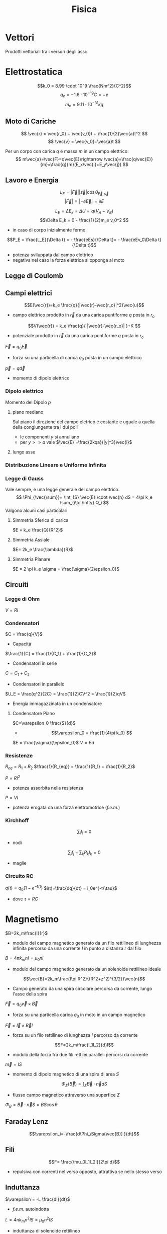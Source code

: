 :PROPERTIES:
:ID:       c5461b03-abb3-4dfb-9334-a1fd6fe1f70b
:END:
#+TITLE: Fisica
#+TEACHER: Gagliardi Martino | Migliore

* Vettori
Prodotti vettoriali tra i versori degli assi:
\begin{align*}
\vec{i} \times \vec{j} &= \vec{k} \qquad \vec{j}\times\vec{u}=-\vec{k} \\
\vec{j} \times \vec{k} &= \vec{i} \qquad \vec{k}\times\vec{j}=-\vec{i} \\
\vec{k} \times \vec{i} &= \vec{j} \qquad \vec{i}\times\vec{k}=-\vec{j} \\
\vec{i} \times \vec{i} &= \vec{j}\times\vec{j} = \vec{k}\times\vec{k} = 0
\end{align*}
* Elettrostatica
\[k_0 = 8.99 \cdot 10^9 \frac{Nm^2}{C^2}\]
\[ q_e = -1.6 \cdot 10^{-19}C = -e \]
\[ m_e = 9.11\cdot 10^{-31}kg \]
** Moto di Cariche
\[
\vec{r} = \vec{r_0} + \vec{v_0}t + \frac{1}{2}\vec{a}t^2
\]
\[
\vec{v} = \vec{v_0}+\vec{a}t
\]

Per un corpo con carica $q$ e massa $m$ in un campo elettrico:
$$
m\vec{a}=\vec{F}=q\vec{E}\rightarrow \vec{a}=\frac{q\vec{E}}{m}=\frac{q}{m}(E_x\vec{i}+E_y\vec{j})
$$

** Lavoro e Energia
\[ L_E = |\vec{F}||\vec{s}| \cos{\theta_{\vec{F},\vec{s}}} \]
\[ |\vec{F}| = |-e\vec{E}|=eE   \]

\[ L_E = \Delta E_k = \Delta U = q(V_A - V_B)\]
\[\Delta E_k = 0 - \frac{1}{2}m_e v_0^2  \]
- in caso di corpo inizialmente fermo

\[P_E = \frac{L_E}{\Delta t} = - \frac{eEs}{\Delta t}= - \frac{eEv_0\Delta t}{\Delta t}\]
- potenza sviluppata dal campo elettrico
- negativa nel caso la forza elettrica si opponga al moto



** Legge di Coulomb

** Campi elettrici

\[E(\vec{r})=k_e \frac{q}{|\vec{r}-\vec{r_o}|^2}\vec{u}\]
- campo elettrico prodotto in $\vec{r}$ da una carica puntiforme $q$ posta in $r_o$

\[V(\vec{r}) = k_e \frac{q}{ |\vec{r}-\vec{r_o}| }+K  \]
- potenziale prodotto in $\vec{r}$ da una carica puntiforme $q$ posta in $r_o$

$\vec{F} = q_0\vec{E}$
- forza su una particella di carica $q_0$ posta in un campo elettrico

$\vec{p} = q\vec{d}$
- momento di dipolo elettrico


*** Dipolo elettrico
Momento del Dipolo $p$
**** piano mediano
Sul piano il direzione del campo eletrico é costante e uguale a quella della congiungente tra i dui poli
- le componenti $y$ si annullano
- per $y >> a$ vale $\vec{E} =\frac{2kqa}{|y|^3}\vec{i}$
**** lungo asse
*** Distribuzione Lineare e Uniforme Infinita
*** Legge di Gauss
Vale sempre, é una legge generale del campo elettrico.
\[
\Phi_{\vec{\sum}}= \int_{S} \vec{E} \cdot \vec{n} dS = 4\pi k_e \sum_{i\to \infty} Q_i
\]
Valgono alcuni casi particolari

**** Simmetria Sferica di carica
$E = k_e \frac{Q}{R^2}$
**** Simmetria Assiale
$E= 2k_e \frac{\lambda}{R}$
**** Simmetria Planare
$E = 2 \pi k_e \sigma = \frac{\sigma}{2\epsilon_0}$

** Circuiti
*** Legge di Ohm
$V=RI$
*** Condensatori
$C = \frac{q}{V}$
- Capacitá

$\frac{1}{C} = \frac{1}{C_1} + \frac{1}{C_2}$
- Condensatori in serie

$C = C_1+C_2$
- Condensatori in parallelo

$U_E = \frac{q^2}{2C} = \frac{1}{2}CV^2 = \frac{1}{2}qV$
- Energia immagazzinata in un condensatore

**** Condensatore Piano
$C=\varepsilon_0 \frac{S}{d}$
- \[\varepsilon_0 = \frac{1}{4\pi k_0} \]

$E = \frac{\sigma}{\epsilon_0}$
$V=Ed$
*** Resistenze
$R_{eq} = R_1 + R_2$
$\frac{1}{R_{eq}} = \frac{1}{R_1} + \frac{1}{R_2}$

$P = RI^2$
- potenza assorbita nella resistenza
$P=VI$
- potenza erogata da una forza elettromotrice (/f.e.m./)
*** Kirchhoff
\[\sum_i I_i = 0 \]
- nodi

\[\sum_j f_j - \sum_k R_kI_k = 0 \]
- maglie

*** Circuito RC
$q(t) = q_0 (1-e^{-t/\tau})$
$i(t)=\frac{dq}{dt} = i_0e^{-t/\tau}$
- dove $\tau = RC$

* Magnetismo
$B=2k_m\frac{I}{r}$
- modulo del campo magnetico generato da un filo rettilineo di lunghezza infinita percorso da una corrente $I$ in punto a distanza $r$ dal filo

$B=4\pi k_mnI = \mu_0nI$
- modulo del campo magnetico generato da un solenoide rettilineo ideale

\[\vec{B}=2k_m\frac{I\pi R^2}{(R^2+z^2)^{3/2}}\vec{n}\]
- Campo generato da una spira circolare percorsa da corrente, lungo l'asse della spira

$\vec{F}=q_0\vec{v}\times \vec{B}$
- forza su una particella carica $q_0$ in moto in un campo magnetico
$\vec{F}=\vec{I}\times\vec{B}l$
- forza su un filo rettilineo di lunghezza $l$ percorso da corrente
\[F=2k_m\frac{I_1I_2}{d}l\]
- modulo della forza fra due fili rettilei paralleli percorsi da corrente

$\vec{m}=IS$
- momento di dipolo magnetico di una spira di area $S$

\[\Phi_{\Sigma}(\vec{B})=\int_\Sigma \vec{B}\cdot \vec{n}dS\]
- flusso campo magnetico attraverso una superfice $\Sigma$
$\Phi_B = \vec{B}\cdot\vec{n}S = BS \cos{\theta}$

** Faraday Lenz
\[\varepsilon_i=-\frac{d\Phi_\Sigma(\vec{B}) }{dt}\]

** Fili
\[F= \frac{\mu_0I_1I_2l}{2\pi d}\]
- repulsiva con correnti nel verso opposto, attrattiva se nello stesso verso
** Induttanza
$\varepsilon = -L \frac{dI}{dt}$
- /f.e.m./ autoindotta

$L = 4\pi k_mn^2lS = \mu_0 n^2 lS$
- induttanza di solenoide rettilineo

$U_M = \frac{1}{2}LI^2$
- energia immagazzinata in un solenoide

$L_{eq} = L_1 + L_2$
- induttanze in serie

$\frac{1}{L_{eq}} = \frac{1}{L_1} + \frac{1}{L_2}$

Forza elettromotrice autoindotta:
\begin{align*}
\vec{F}_B &= (I_0 + I_{\text{ind}})LB_I\vec{u} \\
&= \frac{\varepsilon - B_ILv}{R}LB_I\vec{u}
\end{align*}

** Circuito LR
$I=I_0(1-e^{-t/\tau})$
- corrente dopo chiusura con $\tau = \frac{L}{R}$

$I=I_0 e^{-t/\tau}$

** Circuito LC
$q = q_0 \cos{(\omega_0t + \emptyset)}$
- dove $\omega_0 = \frac{1}{\sqrt{LC}}$

** Circuito RLC
$Z = \sqrt{R^2 + (\omega L - \frac{1}{\omega C})^2}$
- impedenza in presenza di una /f.e.m./ alternata con pulsazione $\omega$
